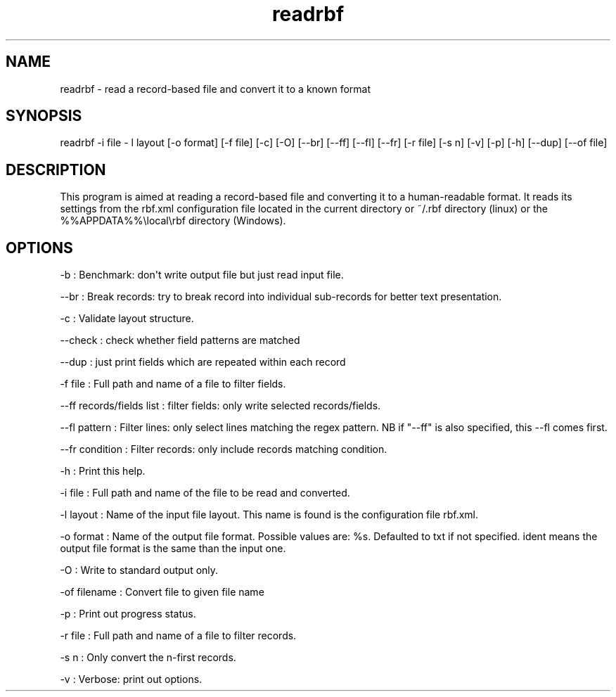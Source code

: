 .TH "readrbf" "" "" "" ""
.SH NAME
.PP
readrbf \- read a record\-based file and convert it to a known format
.SH SYNOPSIS
.PP
readrbf \-i file \- l layout [\-o format] [\-f file] [\-c] [\-O]
[\-\-br] [\-\-ff] [\-\-fl] [\-\-fr] [\-r file] [\-s n] [\-v] [\-p] [\-h]
[\-\-dup] [\-\-of file]
.SH DESCRIPTION
.PP
This program is aimed at reading a record\-based file and converting it
to a human\-readable format.
It reads its settings from the rbf.xml configuration file located in the
current directory or ~/.rbf directory (linux) or the
%%APPDATA%%\\local\\rbf directory (Windows).
.SH OPTIONS
.PP
\-b : Benchmark: don\[aq]t write output file but just read input file.
.PP
\-\-br : Break records: try to break record into individual sub\-records
for better text presentation.
.PP
\-c : Validate layout structure.
.PP
\-\-check : check whether field patterns are matched
.PP
\-\-dup : just print fields which are repeated within each record
.PP
\-f file : Full path and name of a file to filter fields.
.PP
\-\-ff records/fields list : filter fields: only write selected
records/fields.
.PP
\-\-fl pattern : Filter lines: only select lines matching the regex
pattern.
NB if "\-\-ff" is also specified, this \-\-fl comes first.
.PP
\-\-fr condition : Filter records: only include records matching
condition.
.PP
\-h : Print this help.
.PP
\-i file : Full path and name of the file to be read and converted.
.PP
\-l layout : Name of the input file layout.
This name is found is the configuration file rbf.xml.
.PP
\-o format : Name of the output file format.
Possible values are: %s.
Defaulted to txt if not specified.
ident means the output file format is the same than the input one.
.PP
\-O : Write to standard output only.
.PP
\-of filename : Convert file to given file name
.PP
\-p : Print out progress status.
.PP
\-r file : Full path and name of a file to filter records.
.PP
\-s n : Only convert the n\-first records.
.PP
\-v : Verbose: print out options.
